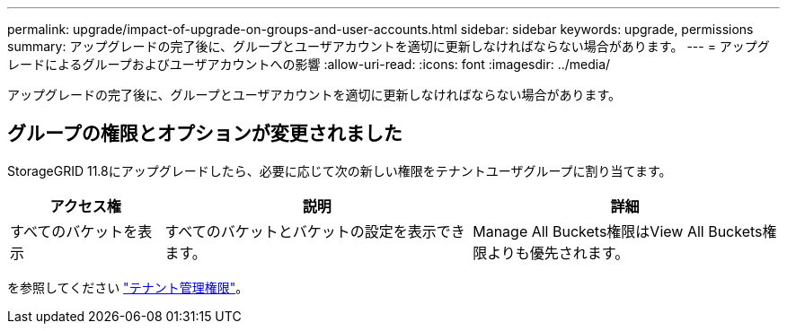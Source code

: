 ---
permalink: upgrade/impact-of-upgrade-on-groups-and-user-accounts.html 
sidebar: sidebar 
keywords: upgrade, permissions 
summary: アップグレードの完了後に、グループとユーザアカウントを適切に更新しなければならない場合があります。 
---
= アップグレードによるグループおよびユーザアカウントへの影響
:allow-uri-read: 
:icons: font
:imagesdir: ../media/


[role="lead"]
アップグレードの完了後に、グループとユーザアカウントを適切に更新しなければならない場合があります。



== グループの権限とオプションが変更されました

StorageGRID 11.8にアップグレードしたら、必要に応じて次の新しい権限をテナントユーザグループに割り当てます。

[cols="1a,2a,2a"]
|===
| アクセス権 | 説明 | 詳細 


 a| 
すべてのバケットを表示
 a| 
すべてのバケットとバケットの設定を表示できます。
 a| 
Manage All Buckets権限はView All Buckets権限よりも優先されます。

|===
を参照してください link:../tenant/tenant-management-permissions.html["テナント管理権限"]。

